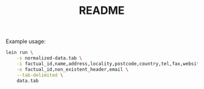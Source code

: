 #+TITLE: README

Example usage:

#+BEGIN_SRC sh
  lein run \
      -s normalized-data.tab \
      -i factual_id,name,address,locality,postcode,country,tel,fax,website,latitude,longitude,category,status,email \
      -o factual_id,non_existent_header,email \
      --tab-delimited \
      data.tab
#+END_SRC
